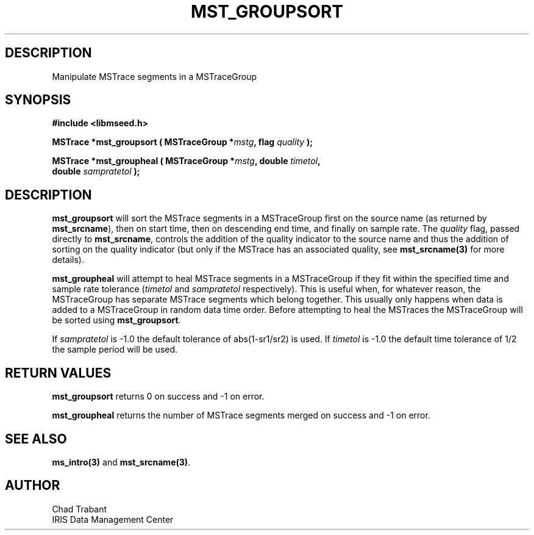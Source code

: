 .TH MST_GROUPSORT 3 2007/04/12 "Libmseed API"
.SH DESCRIPTION
Manipulate MSTrace segments in a MSTraceGroup

.SH SYNOPSIS
.nf
.B #include <libmseed.h>

.BI "MSTrace  *\fBmst_groupsort\fP ( MSTraceGroup *" mstg ", flag " quality " );

.BI "MSTrace  *\fBmst_groupheal\fP ( MSTraceGroup *" mstg ", double " timetol ",
.BI "                          double " sampratetol " );"
.fi

.SH DESCRIPTION
\fBmst_groupsort\fP will sort the MSTrace segments in a MSTraceGroup
first on the source name (as returned by \fBmst_srcname\fP), then on
start time, then on descending end time, and finally on sample rate.
The \fIquality\fP flag, passed directly to \fBmst_srcname\fP, controls
the addition of the quality indicator to the source name and thus the
addition of sorting on the quality indicator (but only if the MSTrace
has an associated quality, see \fBmst_srcname(3)\fP for more details).

\fBmst_groupheal\fP will attempt to heal MSTrace segments in a
MSTraceGroup if they fit within the specified time and sample rate
tolerance (\fItimetol\fP and \fIsampratetol\fP respectively).  This is
useful when, for whatever reason, the MSTraceGroup has separate
MSTrace segments which belong together.  This usually only happens
when data is added to a MSTraceGroup in random data time order.
Before attempting to heal the MSTraces the MSTraceGroup will be sorted
using \fBmst_groupsort\fP.

If \fIsampratetol\fP is -1.0 the default tolerance of abs(1-sr1/sr2)
is used.  If \fItimetol\fP is -1.0 the default time tolerance of 1/2
the sample period will be used.

.SH RETURN VALUES
\fBmst_groupsort\fP returns 0 on success and -1 on error.

\fBmst_groupheal\fP returns the number of MSTrace segments merged on
success and -1 on error.

.SH SEE ALSO
\fBms_intro(3)\fP and \fBmst_srcname(3)\fP.

.SH AUTHOR
.nf
Chad Trabant
IRIS Data Management Center
.fi
